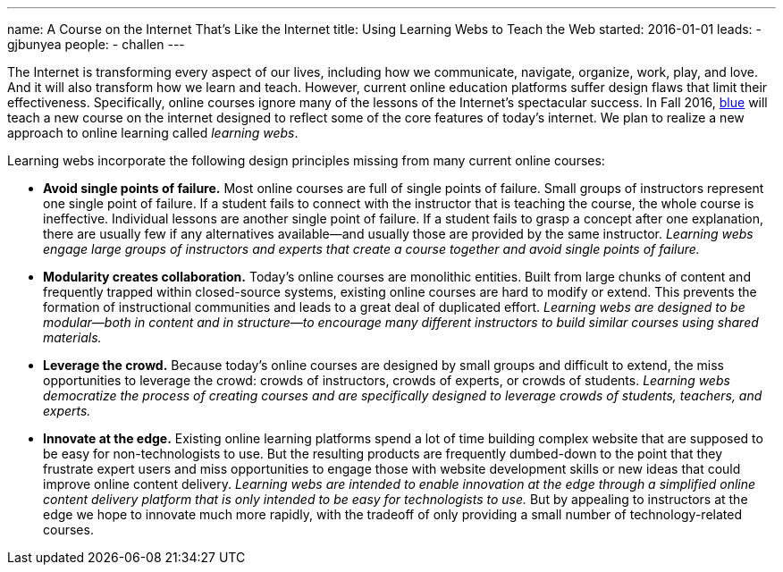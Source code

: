 ---
name: A Course on the Internet That's Like the Internet
title: Using Learning Webs to Teach the Web
started: 2016-01-01
leads:
- gjbunyea
people:
- challen
---

[.lead]
//
The Internet is transforming every aspect of our lives, including how we
communicate, navigate, organize, work, play, and love.
//
And it will also transform how we learn and teach.
//
However, current online education
platforms suffer design flaws that limit their effectiveness.
//
Specifically, online courses ignore many of the lessons of the Internet's
spectacular success.
//
In Fall 2016, link:/[blue] will teach a new course on the internet designed
to reflect some of the core features of today's internet.
//
We plan to realize a new approach to online learning called _learning webs_.

Learning webs incorporate the following design principles missing from many
current online courses:

* *Avoid single points of failure.*
// 
Most online courses are full of single points of failure.
//
Small groups of instructors represent one single point of failure.
//
If a student fails to connect with the instructor that is teaching the
course, the whole course is ineffective.
//
Individual lessons are another single point of failure.
//
If a student fails to grasp a concept after one explanation, there are
usually few if any alternatives available--and usually those are provided by
the same instructor.
//
_Learning webs engage large groups of instructors and experts that create a
course together and avoid single points of failure._

* *Modularity creates collaboration.*
//
Today's online courses are monolithic entities.
//
Built from large chunks of content and frequently trapped within
closed-source systems, existing online courses are hard to modify or extend.
//
This prevents the formation of instructional communities and leads to a great
deal of duplicated effort.
//
_Learning webs are designed to be modular--both in content and in
structure--to encourage many different instructors to build similar courses
using shared materials._

* *Leverage the crowd.*
//
Because today's online courses are designed by small groups and difficult to
extend, the miss opportunities to leverage the crowd: crowds of instructors,
crowds of experts, or crowds of students.
//
_Learning webs democratize the process of creating courses and are
specifically designed to leverage crowds of students, teachers, and
experts._

* *Innovate at the edge.*
//
Existing online learning platforms spend a lot of time building complex
website that are supposed to be easy for non-technologists to use.
//
But the resulting products are frequently [.spelling_exception]#dumbed-down#
to the point that they frustrate expert users and miss opportunities to
engage those with website development skills or new ideas that could improve
online content delivery.
//
_Learning webs are intended to enable innovation at the edge through a
simplified online content delivery platform that is only intended to be easy
for technologists to use._
//
But by appealing to instructors at the edge we hope to innovate much more
rapidly, with the tradeoff of only providing a small number of
technology-related courses.
